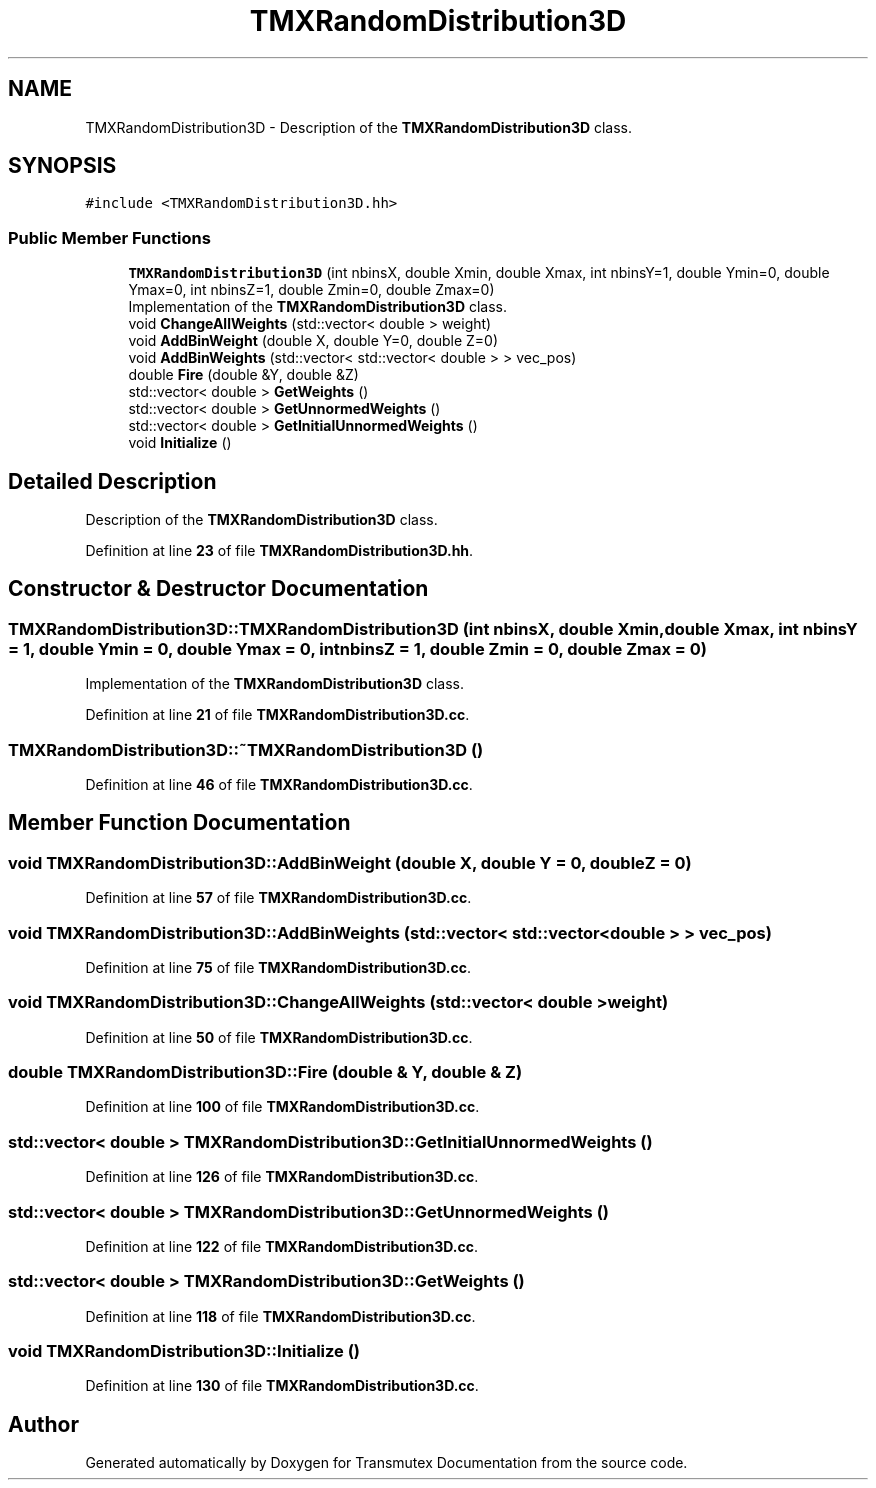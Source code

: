 .TH "TMXRandomDistribution3D" 3 "Fri Oct 15 2021" "Version Version 1.0" "Transmutex Documentation" \" -*- nroff -*-
.ad l
.nh
.SH NAME
TMXRandomDistribution3D \- Description of the \fBTMXRandomDistribution3D\fP class\&.  

.SH SYNOPSIS
.br
.PP
.PP
\fC#include <TMXRandomDistribution3D\&.hh>\fP
.SS "Public Member Functions"

.in +1c
.ti -1c
.RI "\fBTMXRandomDistribution3D\fP (int nbinsX, double Xmin, double Xmax, int nbinsY=1, double Ymin=0, double Ymax=0, int nbinsZ=1, double Zmin=0, double Zmax=0)"
.br
.RI "Implementation of the \fBTMXRandomDistribution3D\fP class\&. "
.ti -1c
.RI "void \fBChangeAllWeights\fP (std::vector< double > weight)"
.br
.ti -1c
.RI "void \fBAddBinWeight\fP (double X, double Y=0, double Z=0)"
.br
.ti -1c
.RI "void \fBAddBinWeights\fP (std::vector< std::vector< double > > vec_pos)"
.br
.ti -1c
.RI "double \fBFire\fP (double &Y, double &Z)"
.br
.ti -1c
.RI "std::vector< double > \fBGetWeights\fP ()"
.br
.ti -1c
.RI "std::vector< double > \fBGetUnnormedWeights\fP ()"
.br
.ti -1c
.RI "std::vector< double > \fBGetInitialUnnormedWeights\fP ()"
.br
.ti -1c
.RI "void \fBInitialize\fP ()"
.br
.in -1c
.SH "Detailed Description"
.PP 
Description of the \fBTMXRandomDistribution3D\fP class\&. 
.PP
Definition at line \fB23\fP of file \fBTMXRandomDistribution3D\&.hh\fP\&.
.SH "Constructor & Destructor Documentation"
.PP 
.SS "TMXRandomDistribution3D::TMXRandomDistribution3D (int nbinsX, double Xmin, double Xmax, int nbinsY = \fC1\fP, double Ymin = \fC0\fP, double Ymax = \fC0\fP, int nbinsZ = \fC1\fP, double Zmin = \fC0\fP, double Zmax = \fC0\fP)"

.PP
Implementation of the \fBTMXRandomDistribution3D\fP class\&. 
.PP
Definition at line \fB21\fP of file \fBTMXRandomDistribution3D\&.cc\fP\&.
.SS "TMXRandomDistribution3D::~TMXRandomDistribution3D ()"

.PP
Definition at line \fB46\fP of file \fBTMXRandomDistribution3D\&.cc\fP\&.
.SH "Member Function Documentation"
.PP 
.SS "void TMXRandomDistribution3D::AddBinWeight (double X, double Y = \fC0\fP, double Z = \fC0\fP)"

.PP
Definition at line \fB57\fP of file \fBTMXRandomDistribution3D\&.cc\fP\&.
.SS "void TMXRandomDistribution3D::AddBinWeights (std::vector< std::vector< double > > vec_pos)"

.PP
Definition at line \fB75\fP of file \fBTMXRandomDistribution3D\&.cc\fP\&.
.SS "void TMXRandomDistribution3D::ChangeAllWeights (std::vector< double > weight)"

.PP
Definition at line \fB50\fP of file \fBTMXRandomDistribution3D\&.cc\fP\&.
.SS "double TMXRandomDistribution3D::Fire (double & Y, double & Z)"

.PP
Definition at line \fB100\fP of file \fBTMXRandomDistribution3D\&.cc\fP\&.
.SS "std::vector< double > TMXRandomDistribution3D::GetInitialUnnormedWeights ()"

.PP
Definition at line \fB126\fP of file \fBTMXRandomDistribution3D\&.cc\fP\&.
.SS "std::vector< double > TMXRandomDistribution3D::GetUnnormedWeights ()"

.PP
Definition at line \fB122\fP of file \fBTMXRandomDistribution3D\&.cc\fP\&.
.SS "std::vector< double > TMXRandomDistribution3D::GetWeights ()"

.PP
Definition at line \fB118\fP of file \fBTMXRandomDistribution3D\&.cc\fP\&.
.SS "void TMXRandomDistribution3D::Initialize ()"

.PP
Definition at line \fB130\fP of file \fBTMXRandomDistribution3D\&.cc\fP\&.

.SH "Author"
.PP 
Generated automatically by Doxygen for Transmutex Documentation from the source code\&.
